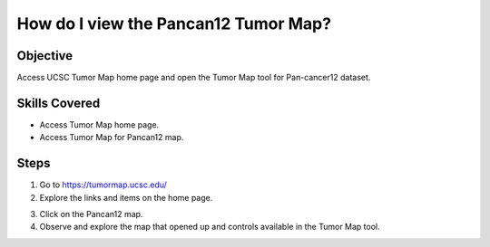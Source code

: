 
How do I view the Pancan12 Tumor Map?
=====================================

Objective
---------

Access UCSC Tumor Map home page and open the Tumor Map tool for Pan-cancer12 dataset.

Skills Covered
--------------

* Access Tumor Map home page.
* Access Tumor Map for Pancan12 map.

Steps
-----

1. Go to https://tumormap.ucsc.edu/

2. Explore the links and items on the home page.

.. image:: _images/casePancan12-1.png
   :width: 625 px

3. Click on the Pancan12 map.

4. Observe and explore the map that opened up and controls available in the Tumor Map tool.

.. image:: _images/casePancan12-3.png
   :width: 625 px

